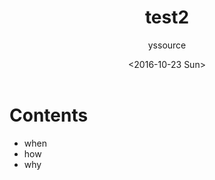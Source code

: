 #+TITLE: test2
#+AUTHOR: yssource
#+EMAIL: yssource@163.com
#+LANGUAGE: zh-Hans
#+OPTIONS: H:3 num:nil toc:nil \n:nil ::t |:t ^:nil -:nil f:t *:t <:t
#+URI: /blog/%y/%m/%d/
#+DATE: <2016-10-23 Sun>
#+LAYOUT: post
#+TAGS: program, test
#+CATEGORIES: program, test
#+DESCRIPTON: program and testing here

* Contents
- when
- how
- why

#+BEGIN_HTML
<!--more-->
#+END_HTML
